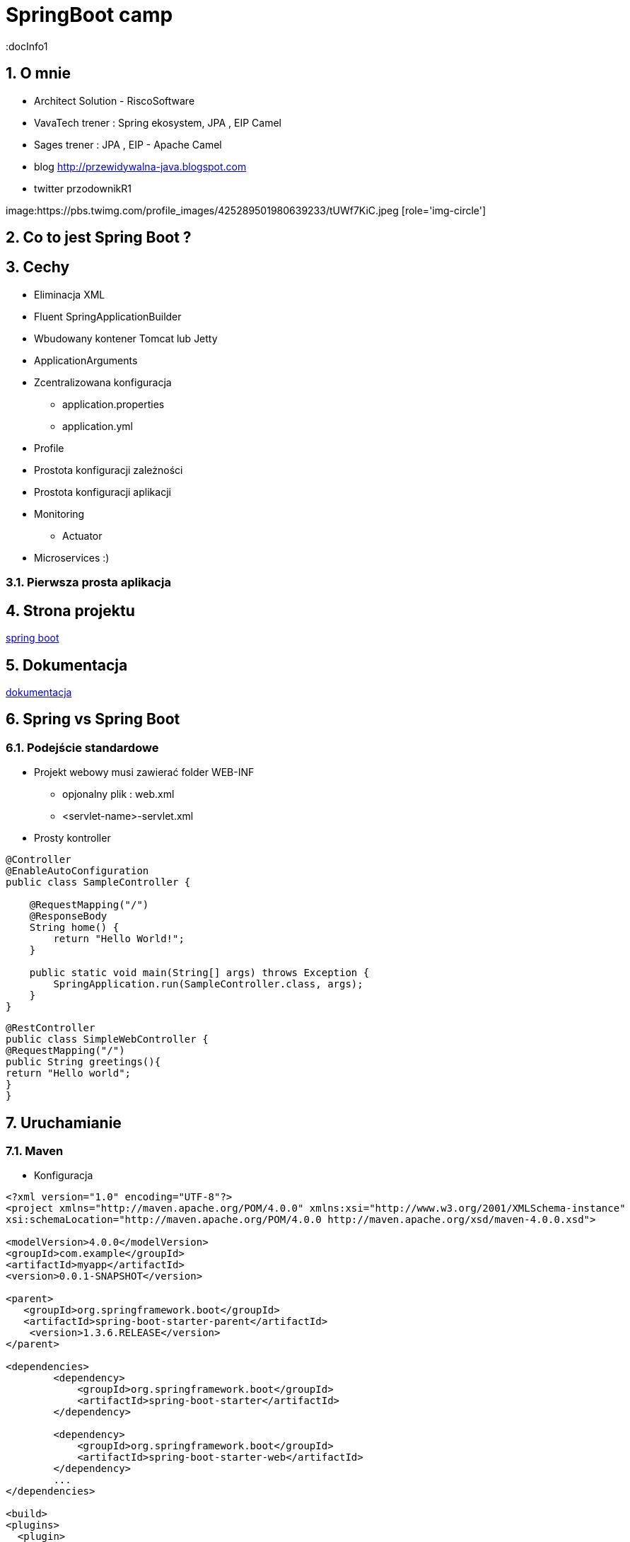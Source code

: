 = SpringBoot camp
:docInfo1
:numbered:
:icons: font
:pagenums:
:imagesdir: img
:iconsdir: ./icons
:stylesdir: ./styles
:scriptsdir: ./js

:image-link: https://pbs.twimg.com/profile_images/425289501980639233/tUWf7KiC.jpeg
ifndef::sourcedir[:sourcedir: ./src/main/java/]
ifndef::resourcedir[:resourcedir: ./src/main/resources/]
ifndef::imgsdir[:imgsdir: ./../img]
:source-highlighter: coderay


== O mnie
* Architect Solution - RiscoSoftware 
* VavaTech trener : Spring ekosystem, JPA , EIP Camel 
* Sages trener : JPA , EIP - Apache Camel 
* blog link:http://przewidywalna-java.blogspot.com[]
* twitter przodownikR1

image:{image-link} [role='img-circle']


== Co to jest Spring Boot ?


== Cechy

** Eliminacja XML

** Fluent SpringApplicationBuilder 

** Wbudowany kontener Tomcat lub Jetty

** ApplicationArguments

** Zcentralizowana konfiguracja 

*** application.properties

*** application.yml

** Profile

** Prostota konfiguracji zależności

** Prostota konfiguracji aplikacji

** Monitoring

*** Actuator

** Microservices :)




=== Pierwsza prosta aplikacja



== Strona projektu 

http://projects.spring.io/spring-boot/[spring boot]

== Dokumentacja 

http://docs.spring.io/spring-boot/docs/current/reference/htmlsingle/[dokumentacja]



== Spring vs Spring Boot

=== Podejście standardowe

** Projekt webowy musi zawierać folder WEB-INF

*** opjonalny plik : web.xml

*** <servlet-name>-servlet.xml


** Prosty kontroller 


[source,java]
----
@Controller
@EnableAutoConfiguration
public class SampleController {

    @RequestMapping("/")
    @ResponseBody
    String home() {
        return "Hello World!";
    }

    public static void main(String[] args) throws Exception {
        SpringApplication.run(SampleController.class, args);
    }
}
----


[source,java]
----
@RestController
public class SimpleWebController {
@RequestMapping("/")
public String greetings(){
return "Hello world";
}
}
----


== Uruchamianie 

=== Maven

** Konfiguracja 

[source,xml]
----

<?xml version="1.0" encoding="UTF-8"?>
<project xmlns="http://maven.apache.org/POM/4.0.0" xmlns:xsi="http://www.w3.org/2001/XMLSchema-instance"
xsi:schemaLocation="http://maven.apache.org/POM/4.0.0 http://maven.apache.org/xsd/maven-4.0.0.xsd">

<modelVersion>4.0.0</modelVersion>
<groupId>com.example</groupId>
<artifactId>myapp</artifactId>
<version>0.0.1-SNAPSHOT</version>

<parent>
   <groupId>org.springframework.boot</groupId>
   <artifactId>spring-boot-starter-parent</artifactId>
    <version>1.3.6.RELEASE</version>
</parent>

<dependencies>
        <dependency>
            <groupId>org.springframework.boot</groupId>
            <artifactId>spring-boot-starter</artifactId>
        </dependency>
        
        <dependency>
            <groupId>org.springframework.boot</groupId>
            <artifactId>spring-boot-starter-web</artifactId>
        </dependency>
        ...
</dependencies>

<build>
<plugins>
  <plugin>
     <groupId>org.springframework.boot</groupId>
     <artifactId>spring-boot-maven-plugin</artifactId>
   </plugin>
</plugins>
</build>
</project>
----

----
mvn spring-boot:run
----

=== Gradle

** Konfiguracja 

[source,groovy]
----
buildscript {
repositories {
jcenter()
maven { url "http://repo.spring.io/snapshot" }
maven { url "http://repo.spring.io/milestone" }
}
dependencies {
classpath("org.springframework.boot:spring-boot-gradle-plugin:1.3.6.RELEASE")
}
}

apply plugin: 'java'
apply plugin: 'spring-boot'
jar {
   baseName = 'mySimpleApp'
   version = '0.0.1-SNAPSHOT'
}
repositories {
   jcenter()
   ...
}
dependencies {
   compile 'org.springframework.boot:spring-boot-starter' 
   compile("org.springframework.boot:spring-boot-starter-web")
   testCompile("org.springframework.boot:spring-boot-starter-test")
}
----
 
----
gradle bootRun
----



=== Java

----
spring run *.java
----


== @Conditional

== Konfiguracja

=== Spring Boot autoconfiguration

** spring-boot-starter-*

** AutoConfiguration

==== Przykłady 

** RepositoryRestMvcAutoConfiguration
** JpaRepositoriesAutoConfiguration
** JmsAutoConfiguration
** etc

** Wyłączanie danych elementów : 
[source,java]
----
@EnableAutoConfiguration(exclude={DataSourceAutoConfiguration.class})
----
 
=== Zmiana lokacji pliku z ustawieniami

spring.config.name= # config file name
spring.config.location= # location of config file

=== Własne ustawienia


=== .yaml


=== Wiele konfiguracji 


=== Przykłady 

-Dhost.port =9090

[source,xml]
----
mvn -Dspring.profiles.active=prod package

mvn -Dspring.profiles.active=dev package

----
** @ActiveProfiles("test") 
 

== CommandLineRunner

== ApplicationArguments

== @Enable



== Narzędzia

=== Spring Boot CLI

http://repo.spring.io/release/org/springframework/boot/spring-boot-cli/1.3.5.RELEASE/spring-boot-cli-1.3.5.RELEASE-bin.zip[ostatnia wersja]

----
spring init -dweb,data-jpa,h2,thymeleaf --build gradle mySimpleApp --force
----

=== STS

=== https://start.spring.io/[Initializr]

== Adnotatacje

** @SpringBootApplication

[source,java]
----
@Target(ElementType.TYPE)
@Retention(RetentionPolicy.RUNTIME)
@Documented
@Inherited
@Configuration
@EnableAutoConfiguration
@ComponentScan
public @interface SpringBootApplication {

----

== Properties

application.properties

== Logowanie


== WEB

=== Tomcat & JETTY

[source,xml]
----
<dependencies>
    <dependency>
    <groupId>org.springframework.boot</groupId>
    <artifactId>spring-boot-starter-web</artifactId>
        <exclusions>
            <exclusion>
            <groupId>org.springframework.boot</groupId>
            <artifactId>spring-boot-starter-tomcat</artifactId>
            </exclusion>
        </exclusions>
    </dependency>
    <dependency>
    <groupId>org.springframework.boot</groupId>
    <artifactId>spring-boot-starter-jetty</artifactId>
    </dependency>
</dependencies>
----

== Kolejki

== Rest

== ORM

== NoSql

=== Mongo

mongo.java.driver

spring-data-mongo


== Using ResourceBundles for Internationalization (I18N)


== Security


== Actuator

== Testowanie

[source,java]
----
@RunWith(SpringJUnit4ClassRunner.class)
@SpringApplicationConfiguration(classes = MyApp.class)
@WebIntegrationTest
public class ApplicationTests {
@Test
public void testRestService() {
RestTemplate restTemplate = new RestTemplate();
Hello hello = restTemplate.getForObject("http://localhost:8080", Hello.class);
Assert.assertEquals("Hello World!", hello.getMessage());
}
}
----

** @WebIntegrationTest - zapewnia, że test bedzie odpalony na działającym serwerze 

NOTE: Alternatywa to : @WebAppConfiguration i  @IntegrationTest
 


